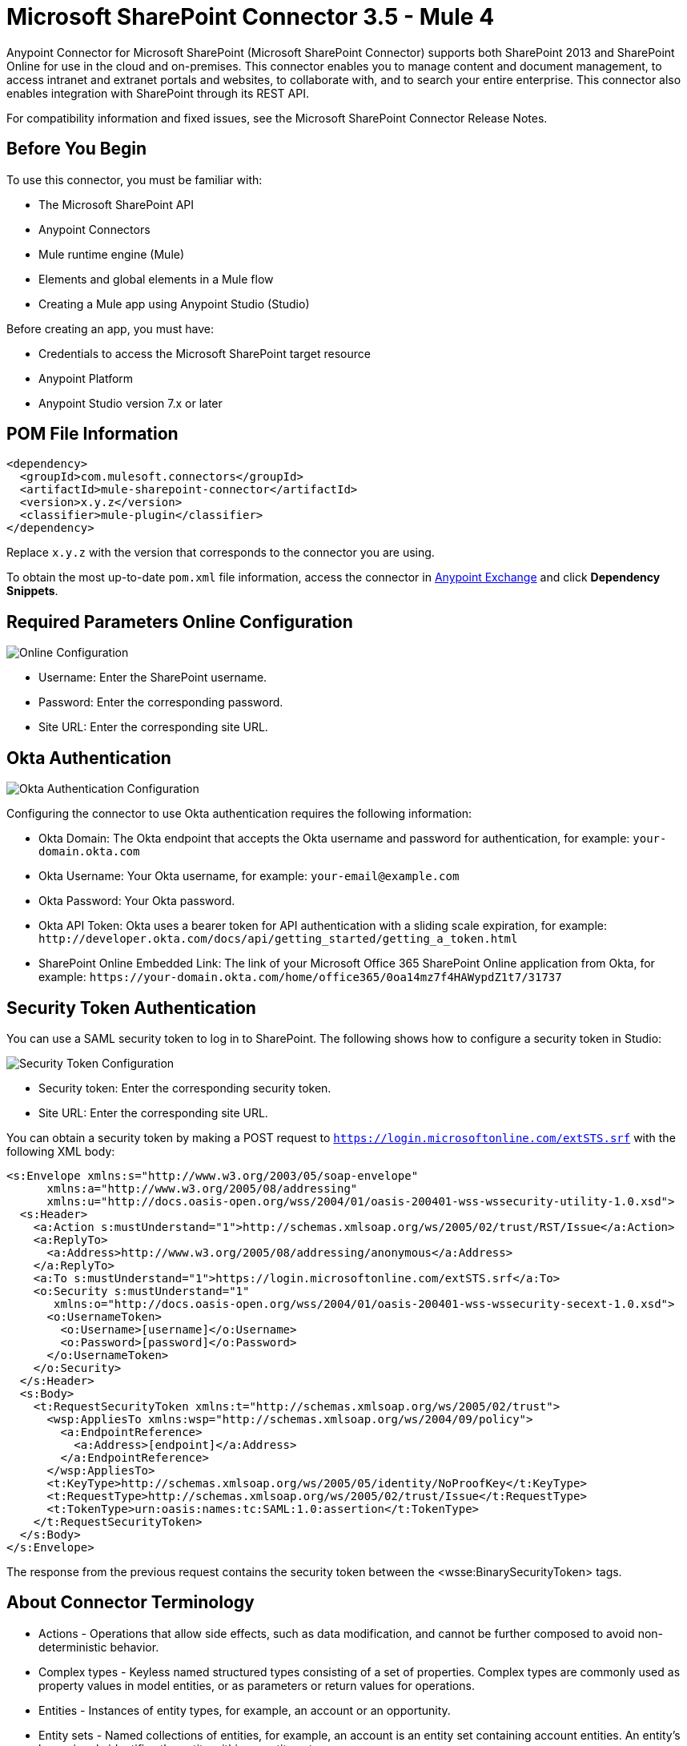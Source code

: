 = Microsoft SharePoint Connector 3.5 - Mule 4
:page-aliases: connectors::sharepoint/sharepoint-connector.adoc



Anypoint Connector for Microsoft SharePoint (Microsoft SharePoint Connector) supports both SharePoint 2013 and SharePoint Online for use in the cloud and on-premises. This connector enables you to manage content and document management, to access  intranet and extranet portals and websites, to collaborate with, and to search your entire enterprise. This connector also enables integration with SharePoint through its REST API.

For compatibility information and fixed issues, see the Microsoft SharePoint Connector Release Notes.

== Before You Begin

To use this connector, you must be familiar with:

* The Microsoft SharePoint API
* Anypoint Connectors
* Mule runtime engine (Mule)
* Elements and global elements in a Mule flow
* Creating a Mule app using Anypoint Studio (Studio)

Before creating an app, you must have:

* Credentials to access the Microsoft SharePoint target resource
* Anypoint Platform
* Anypoint Studio version 7.x or later

== POM File Information

[source,xml,linenums]
----
<dependency>
  <groupId>com.mulesoft.connectors</groupId>
  <artifactId>mule-sharepoint-connector</artifactId>
  <version>x.y.z</version>
  <classifier>mule-plugin</classifier>
</dependency>
----

Replace `x.y.z` with the version that corresponds to the connector you are using.

To obtain the most up-to-date `pom.xml` file information, access the connector in https://www.mulesoft.com/exchange/[Anypoint Exchange] and click *Dependency Snippets*.

== Required Parameters Online Configuration

image::sharepoint-online-config.png[Online Configuration]

* Username: Enter the SharePoint username.
* Password: Enter the corresponding password.
* Site URL: Enter the corresponding site URL.

== Okta Authentication

image::sharepoint-okta-config.png[Okta Authentication Configuration]

Configuring the connector to use Okta authentication requires the following information:

* Okta Domain: The Okta endpoint that accepts the Okta username and password for authentication, for example: `your-domain.okta.com`
* Okta Username: Your Okta username, for example: `your-email@example.com`
* Okta Password: Your Okta password.
* Okta API Token: Okta uses a bearer token for API authentication with a sliding scale expiration, for example: `+http://developer.okta.com/docs/api/getting_started/getting_a_token.html+`
* SharePoint Online Embedded Link: The link of your Microsoft Office 365 SharePoint Online application from Okta, for example: `+https://your-domain.okta.com/home/office365/0oa14mz7f4HAWypdZ1t7/31737+`

== Security Token Authentication

You can use a SAML security token to log in to SharePoint. The following shows how to configure
a security token in Studio:

image::sharepoint-security-token-config.png[Security Token Configuration]

* Security token: Enter the corresponding security token.
* Site URL: Enter the corresponding site URL.

You can obtain a security token by making a POST request to `https://login.microsoftonline.com/extSTS.srf` with the following XML body:

[source,text,linenums]
----
<s:Envelope xmlns:s="http://www.w3.org/2003/05/soap-envelope"
      xmlns:a="http://www.w3.org/2005/08/addressing"
      xmlns:u="http://docs.oasis-open.org/wss/2004/01/oasis-200401-wss-wssecurity-utility-1.0.xsd">
  <s:Header>
    <a:Action s:mustUnderstand="1">http://schemas.xmlsoap.org/ws/2005/02/trust/RST/Issue</a:Action>
    <a:ReplyTo>
      <a:Address>http://www.w3.org/2005/08/addressing/anonymous</a:Address>
    </a:ReplyTo>
    <a:To s:mustUnderstand="1">https://login.microsoftonline.com/extSTS.srf</a:To>
    <o:Security s:mustUnderstand="1"
       xmlns:o="http://docs.oasis-open.org/wss/2004/01/oasis-200401-wss-wssecurity-secext-1.0.xsd">
      <o:UsernameToken>
        <o:Username>[username]</o:Username>
        <o:Password>[password]</o:Password>
      </o:UsernameToken>
    </o:Security>
  </s:Header>
  <s:Body>
    <t:RequestSecurityToken xmlns:t="http://schemas.xmlsoap.org/ws/2005/02/trust">
      <wsp:AppliesTo xmlns:wsp="http://schemas.xmlsoap.org/ws/2004/09/policy">
        <a:EndpointReference>
          <a:Address>[endpoint]</a:Address>
        </a:EndpointReference>
      </wsp:AppliesTo>
      <t:KeyType>http://schemas.xmlsoap.org/ws/2005/05/identity/NoProofKey</t:KeyType>
      <t:RequestType>http://schemas.xmlsoap.org/ws/2005/02/trust/Issue</t:RequestType>
      <t:TokenType>urn:oasis:names:tc:SAML:1.0:assertion</t:TokenType>
    </t:RequestSecurityToken>
  </s:Body>
</s:Envelope>
----

The response from the previous request contains the security token between the <wsse:BinarySecurityToken> tags.

== About Connector Terminology

* Actions - Operations that allow side effects, such as data modification, and cannot be further composed to avoid non-deterministic behavior.
* Complex types - Keyless named structured types consisting of a set of properties. Complex types are commonly used as property values in model entities, or as parameters or return values for operations.
* Entities - Instances of entity types, for example, an account or an opportunity.
* Entity sets - Named collections of entities, for example, an account is an entity set containing account entities. An entity's key uniquely identifies the entity within an entity set.
* Entity types - Named structured types with a key. Entity types define the named properties and relationships of an entity, and may derive by single inheritance from other entity types.
* Enumeration types or Enum types - Named primitive types whose values are named constants with underlying integer values.
* Functions - Operations that do not have side effects and may support further composition, for example, with additional filter operations, functions, or an action.

== Connect in Anypoint Studio 7

You can use this connector in Anypoint Studio by first downloading it from Exchange
and configuring it as needed.

== Add the Connector to Your Studio Project

Anypoint Studio provides two ways to add the connector to your Studio project: from the Exchange button in the Studio taskbar or from the Mule Palette.

=== Add the Connector Using Exchange

. In Studio, create a Mule project.
. Click the Exchange icon *(X)* in the upper-left of the Studio task bar.
. In Exchange, click *Login* and supply your Anypoint Platform username and password.
. In Exchange, search for "share".
. Select the connector and click *Add to project*.
. Follow the prompts to install the connector.

=== Add the Connector in Studio

. In Studio, create a Mule project.
. In the Mule Palette view, click *(X) Search in Exchange*.
. In *Add Modules to Project*, type "share" in the search field.
. Click the connector's name in *Available modules*.
. Click *Add*.
. Click *Finish*.

=== Configure Your First Flow

To configure:

. In Anypoint Studio, click *File* > *New* > *Mule Project*.
. Specify a value for *Project Name* and click *Finish*.
. Click the *Global Elements* tab.
. Click *Create*.
. Search for "sharepoint".
. Click *Microsoft SharePoint* and click *OK*.
. Choose the Global Type to configure:
+
image::sharepoint-global-types.png[Global Types]
+
. Click *Test Connection* to ensure the connection works correctly:
+
image::sharepoint-global-element-props.png[Global Element Properties]

=== Create an Anypoint Studio Flow

To create an Anypoint Studio flow:

. In Anypoint Studio, click *File* > *New* > *Mule Project*.
. Specify a value for *Project Name* and click *Finish*.
. Search for `http` and drag an HTTP connector to the canvas.
. Search for `sharepoint` and drag a Microsoft SharePoint connector next to the HTTP connector.
+
image::sharepoint-studio-flow.png[Studio Visual Editor Flow]
+
. Double-click the HTTP connector and set *Host* to `0.0.0.0`, *Port* to `8081`, and *Path* to `fileAdd`.
. Click *OK*.
. Double-click the Microsoft SharePoint connector and click the green plus symbol.
. From the Connector Configuration list, click the Microsoft SharePoint configuration that was previously created.
. From the Operation list, click *File Add*.
+
Set these fields:
+
image::sharepoint-visual-editor-fields.png[Studio Visual Editor Fields]
+
* File server relative URL: The path and file name in SharePoint of where to create the file.
* File content stream: The content of the file to be created.

== Run a Flow

. In Package Explorer, right click your project's name, and click Run As > Mule Application.
. Check the console to see when the application starts. You should see messages such as these if no errors occur:
+
[source,text,linenums]
----
************************************************************
INFO  2019-10-14 22:12:42,003 [main] org.mule.module.launcher.DeploymentDirectoryWatcher:
++++++++++++++++++++++++++++++++++++++++++++++++++++++++++++
+ Mule is up and kicking (every 5000ms)                    +
++++++++++++++++++++++++++++++++++++++++++++++++++++++++++++
INFO  2019-10-14 22:12:42,006 [main] org.mule.module.launcher.StartupSummaryDeploymentListener:
**********************************************************
*  - - + DOMAIN + - -               * - - + STATUS + - - *
**********************************************************
* default                           * DEPLOYED           *
**********************************************************

************************************************************************
* - - + APPLICATION + - -   * - - + DOMAIN + - -  * - - + STATUS + - - *
************************************************************************
* myapp                     * default             * DEPLOYED           *
************************************************************************
----

== Frequently Asked Questions

* Which versions of SharePoint are supported by this connector?
+
The SharePoint connector supports SharePoint Online on-premises and SharePoint online versions.
+
* What authentication schemes are supported by this connector?
+
SharePoint Online supports authentication using standard SharePoint Online user credentials is supported, secure authentication, and Okta authentication.
+
* What parts of the SharePoint object model are accessible by the connector?
+
Specific support for Files and Folders, Lists, ListItems, and Attachments is offered. Additionally, all other entities of the SharePoint API are accessible in JSON form using the ResolveObject and ResolveCollection operations.
+
* Are DataSense and DataWeave supported by this connector?
+
Yes, all supported entities and entity attributes are exposed to Studio by the connector for use with DataWeave.
+
* What operations can I perform with the connector?
+
For the Lists and ListItems API, operations include create, retrieve, update, and delete.
+
For Files and Folders, operations include add, retrieve content, retrieve metadata, delete, check out, undo check out, check in, publish, unpublish, approve, deny, recycle, and copy.
+
* What Mule editions can I use this connector with?
+
This connector is supported on any Enterprise Edition Anypoint platform running on any operating system and bit type, including the CloudHub integration PaaS.
+
* How do I build a query for a query operation?
+
The query operations `Folder Query`, `File Query`, and `List Item Query` only support OData queries.
+
For the `List Item Query` operation, the query has this format: `LIST_ID?$select=FIELDS_TO_SELECT&filter=FILTER_PART`.
+
For example: `Vessels?$select=Title,FLAG,SEGMENT,ID,VesselName&$filter=Title eq 1`.
+
The same format applies to the other query operations.
+
To learn more about building queries, see the SharePoint documentation page https://docs.microsoft.com/en-us/sharepoint/dev/sp-add-ins/use-odata-query-operations-in-sharepoint-rest-requests[Use OData query operations in SharePoint REST requests].
+
* How do I parse an HTML form so that I can test the demo?
+
Use the <parse-template> statement, as shown in the Use Case XML section. In this use case, `forminput.html` is the file that Mule uses as a template into which to insert values extracted from the message properties or variables. For more information, see the xref:mule-runtime::parse-template-reference.adoc[Parse Template Reference].

== Use Case XML

[source,xml,linenums]
----
<?xml version="1.0" encoding="UTF-8"?>

<mule xmlns:ee="http://www.mulesoft.org/schema/mule/ee/core"
	xmlns:sharepoint="http://www.mulesoft.org/schema/mule/sharepoint"
	xmlns:http="http://www.mulesoft.org/schema/mule/http"
	xmlns="http://www.mulesoft.org/schema/mule/core"
	xmlns:doc="http://www.mulesoft.org/schema/mule/documentation"
	xmlns:xsi="http://www.w3.org/2001/XMLSchema-instance"
	xsi:schemaLocation="http://www.mulesoft.org/schema/mule/core
	http://www.mulesoft.org/schema/mule/core/current/mule.xsd
	http://www.mulesoft.org/schema/mule/http
	http://www.mulesoft.org/schema/mule/http/current/mule-http.xsd
	http://www.mulesoft.org/schema/mule/sharepoint
	http://www.mulesoft.org/schema/mule/sharepoint/current/mule-sharepoint.xsd
	http://www.mulesoft.org/schema/mule/ee/core
	http://www.mulesoft.org/schema/mule/ee/core/current/mule-ee.xsd">
 <configuration-properties file="mule-app.properties"/>
	<http:listener-config name="HTTP_Listener_config" doc:name="HTTP Listener config">
		<http:listener-connection host="localhost" port="8081" />
	</http:listener-config>
	<sharepoint:sharepoint-online-config
		name="SharePoint_SharePoint_online"
		doc:name="SharePoint online">
		<sharepoint:online-connection
			username="${sharepoint.username}"
			password="${sharepoint.password}"
			siteUrl="${sharepoint.siteUrl}"
			disableCnCheck="${sharepoint.disableCnCheck}" />
	</sharepoint:sharepoint-online-config>
	<flow name="UI-PROVIDER">
		<http:listener
			doc:name="Listener"
			config-ref="HTTP_Listener_config"
			path="/demo"/>
		<parse-template doc:name="Parse Template" location="formInput.html"/>
	</flow>
	<flow name="FILE-ADD_FLOW">
		<http:listener doc:name="Listener" config-ref="HTTP_Listener_config"
		path="/fileadd"/>
		<sharepoint:file-add doc:name="File add"
		config-ref="SharePoint_SharePoint_online"
		fileServerRelativeUrl="#[attributes.queryParams.path]"
		overwrite="true">
		<sharepoint:file-content-stream ><![CDATA[#[attributes.queryParams.content]]]></sharepoint:file-content-stream>
		</sharepoint:file-add>
		<ee:transform doc:name="Transform Message">
			<ee:message >
				<ee:set-payload ><![CDATA[%dw 2.0
output application/java
---
payload.name
]]></ee:set-payload>
			</ee:message>
		</ee:transform>
		<set-payload value="#[payload ++ ' Successfully created.']"
		doc:name="Set Payload" mimeType="text/plain"/>
	</flow>

	<flow name="FILE-GET-CONTENT-FLOW"  >
		<http:listener doc:name="Listener" config-ref="HTTP_Listener_config"
		path="/filegetcontent"/>
		<sharepoint:file-get-content doc:name="File get content"
		 config-ref="SharePoint_SharePoint_online">
			<sharepoint:file-server-relative-url ><![CDATA[#[attributes.queryParams.path]]]></sharepoint:file-server-relative-url>
		</sharepoint:file-get-content>
		<set-payload value="#[payload]" doc:name="Set Payload"
		 mimeType="text/plain"/>
	</flow>

	<flow name="FILE-GET-META-FLOW">
		<http:listener doc:name="Listener" config-ref="HTTP_Listener_config" path="/getmetadata"/>
		<sharepoint:get-metadata doc:name="Get metadata"
		 config-ref="SharePoint_SharePoint_online">
			<sharepoint:file-server-relative-url ><![CDATA[#[attributes.queryParams.path]]]></sharepoint:file-server-relative-url>
		</sharepoint:get-metadata>
		<ee:transform doc:name="Transform Message">
			<ee:message >
				<ee:set-payload ><![CDATA[%dw 2.0
output application/json
---
payload]]></ee:set-payload>
			</ee:message>
		</ee:transform>
	</flow>
	<flow name="FILE-DELETE-FLOW">
		<http:listener doc:name="Listener" config-ref="HTTP_Listener_config"
		path="/deletefile"/>
		<sharepoint:file-delete doc:name="File delete"
		 config-ref="SharePoint_SharePoint_online">
			<sharepoint:file-server-relative-url ><![CDATA[#[attributes.queryParams.path]]]></sharepoint:file-server-relative-url>
		</sharepoint:file-delete>
		<set-payload value="#[payload  ++ ' Successfully deleted.']"
		doc:name="Set Payload" mimeType="text/plain"/>
	</flow>
</mule>
----

== See Also

https://help.mulesoft.com[MuleSoft Help Center]

